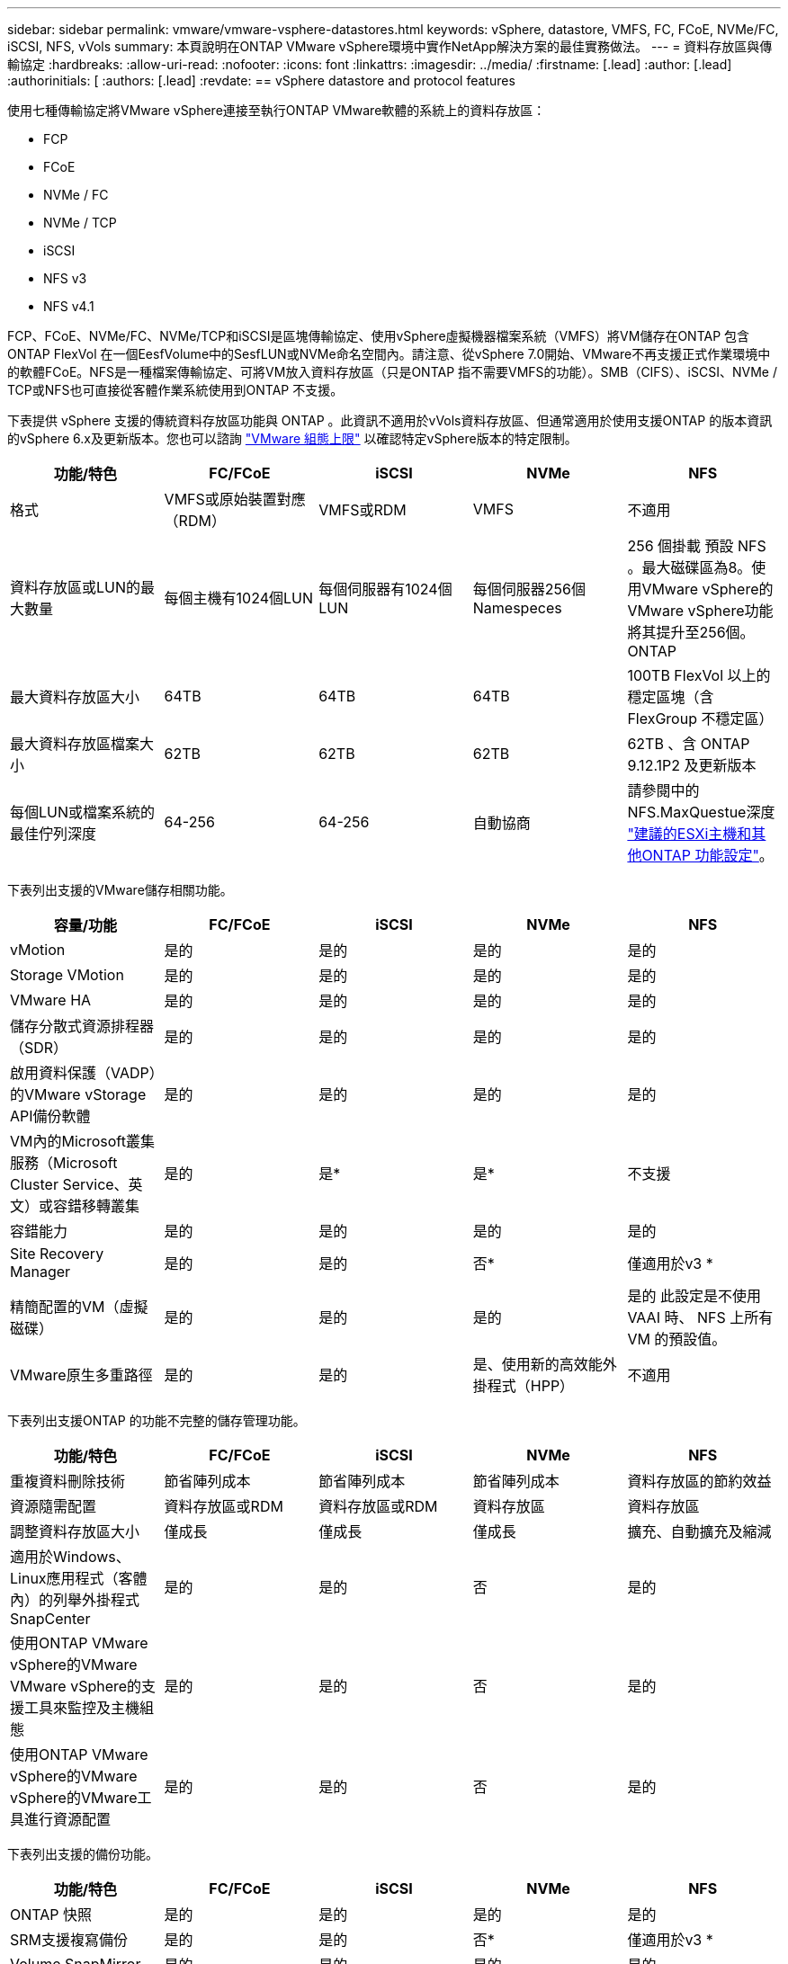 ---
sidebar: sidebar 
permalink: vmware/vmware-vsphere-datastores.html 
keywords: vSphere, datastore, VMFS, FC, FCoE, NVMe/FC, iSCSI, NFS, vVols 
summary: 本頁說明在ONTAP VMware vSphere環境中實作NetApp解決方案的最佳實務做法。 
---
= 資料存放區與傳輸協定
:hardbreaks:
:allow-uri-read: 
:nofooter: 
:icons: font
:linkattrs: 
:imagesdir: ../media/
:firstname: [.lead]
:author: [.lead]
:authorinitials: [
:authors: [.lead]
:revdate: == vSphere datastore and protocol features


使用七種傳輸協定將VMware vSphere連接至執行ONTAP VMware軟體的系統上的資料存放區：

* FCP
* FCoE
* NVMe / FC
* NVMe / TCP
* iSCSI
* NFS v3
* NFS v4.1


FCP、FCoE、NVMe/FC、NVMe/TCP和iSCSI是區塊傳輸協定、使用vSphere虛擬機器檔案系統（VMFS）將VM儲存在ONTAP 包含ONTAP FlexVol 在一個EesfVolume中的SesfLUN或NVMe命名空間內。請注意、從vSphere 7.0開始、VMware不再支援正式作業環境中的軟體FCoE。NFS是一種檔案傳輸協定、可將VM放入資料存放區（只是ONTAP 指不需要VMFS的功能）。SMB（CIFS）、iSCSI、NVMe / TCP或NFS也可直接從客體作業系統使用到ONTAP 不支援。

下表提供 vSphere 支援的傳統資料存放區功能與 ONTAP 。此資訊不適用於vVols資料存放區、但通常適用於使用支援ONTAP 的版本資訊的vSphere 6.x及更新版本。您也可以諮詢 https://www.vmware.com/support/pubs/["VMware 組態上限"^] 以確認特定vSphere版本的特定限制。

|===
| 功能/特色 | FC/FCoE | iSCSI | NVMe | NFS 


| 格式 | VMFS或原始裝置對應（RDM） | VMFS或RDM | VMFS | 不適用 


| 資料存放區或LUN的最大數量 | 每個主機有1024個LUN | 每個伺服器有1024個LUN | 每個伺服器256個Namespeces | 256 個掛載
預設 NFS 。最大磁碟區為8。使用VMware vSphere的VMware vSphere功能將其提升至256個。ONTAP 


| 最大資料存放區大小 | 64TB | 64TB | 64TB | 100TB FlexVol 以上的穩定區塊（含FlexGroup 不穩定區） 


| 最大資料存放區檔案大小 | 62TB | 62TB | 62TB | 62TB 、含 ONTAP 9.12.1P2 及更新版本 


| 每個LUN或檔案系統的最佳佇列深度 | 64-256 | 64-256 | 自動協商 | 請參閱中的NFS.MaxQuestue深度 https://docs.netapp.com/us-en/netapp-solutions/virtualization/vsphere_ontap_recommended_esxi_host_and_other_ontap_settings.html["建議的ESXi主機和其他ONTAP 功能設定"^]。 
|===
下表列出支援的VMware儲存相關功能。

|===
| 容量/功能 | FC/FCoE | iSCSI | NVMe | NFS 


| vMotion | 是的 | 是的 | 是的 | 是的 


| Storage VMotion | 是的 | 是的 | 是的 | 是的 


| VMware HA | 是的 | 是的 | 是的 | 是的 


| 儲存分散式資源排程器（SDR） | 是的 | 是的 | 是的 | 是的 


| 啟用資料保護（VADP）的VMware vStorage API備份軟體 | 是的 | 是的 | 是的 | 是的 


| VM內的Microsoft叢集服務（Microsoft Cluster Service、英文）或容錯移轉叢集 | 是的 | 是* | 是* | 不支援 


| 容錯能力 | 是的 | 是的 | 是的 | 是的 


| Site Recovery Manager | 是的 | 是的 | 否* | 僅適用於v3 * 


| 精簡配置的VM（虛擬磁碟） | 是的 | 是的 | 是的 | 是的
此設定是不使用 VAAI 時、 NFS 上所有 VM 的預設值。 


| VMware原生多重路徑 | 是的 | 是的 | 是、使用新的高效能外掛程式（HPP） | 不適用 
|===
下表列出支援ONTAP 的功能不完整的儲存管理功能。

|===
| 功能/特色 | FC/FCoE | iSCSI | NVMe | NFS 


| 重複資料刪除技術 | 節省陣列成本 | 節省陣列成本 | 節省陣列成本 | 資料存放區的節約效益 


| 資源隨需配置 | 資料存放區或RDM | 資料存放區或RDM | 資料存放區 | 資料存放區 


| 調整資料存放區大小 | 僅成長 | 僅成長 | 僅成長 | 擴充、自動擴充及縮減 


| 適用於Windows、Linux應用程式（客體內）的列舉外掛程式SnapCenter | 是的 | 是的 | 否 | 是的 


| 使用ONTAP VMware vSphere的VMware VMware vSphere的支援工具來監控及主機組態 | 是的 | 是的 | 否 | 是的 


| 使用ONTAP VMware vSphere的VMware vSphere的VMware工具進行資源配置 | 是的 | 是的 | 否 | 是的 
|===
下表列出支援的備份功能。

|===
| 功能/特色 | FC/FCoE | iSCSI | NVMe | NFS 


| ONTAP 快照 | 是的 | 是的 | 是的 | 是的 


| SRM支援複寫備份 | 是的 | 是的 | 否* | 僅適用於v3 * 


| Volume SnapMirror | 是的 | 是的 | 是的 | 是的 


| VMDK映像存取 | 啟用VADP的備份軟體 | 啟用VADP的備份軟體 | 啟用VADP的備份軟體 | 啟用VADP的備份軟體、vSphere Client和vSphere Web Client資料存放區瀏覽器 


| VMDK檔案層級存取 | 啟用VADP的備份軟體、僅限Windows | 啟用VADP的備份軟體、僅限Windows | 啟用VADP的備份軟體、僅限Windows | 啟用VADP的備份軟體和協力廠商應用程式 


| NDMP精細度 | 資料存放區 | 資料存放區 | 資料存放區 | 資料存放區或 VM 
|===
* NetApp建議將來賓iSCSI用於Microsoft叢集、而非在VMFS資料存放區中使用支援多寫入器的VMDK。Microsoft和VMware完全支援這種方法、ONTAP 提供優異的靈活度搭配使用VMware（SnapMirror至ONTAP 內部部署或雲端的等化系統）、易於設定和自動化、SnapCenter 並可透過VMware加以保護。vSphere 7新增叢集式VMDK選項。這與啟用多寫入器的VMDK不同、因為VMDK需要透過FC傳輸協定呈現資料存放區、而且此傳輸協定已啟用叢集式VMDK支援。其他限制也適用。請參閱 VMware 的 https://docs.vmware.com/en/VMware-vSphere/7.0/vsphere-esxi-vcenter-server-70-setup-wsfc.pdf["Windows Server容錯移轉叢集的設定"^] 組態準則文件。

*使用NVMe與NFS v4.1的資料存放區需要vSphere複寫。SRM不支援陣列型複寫。



== 選擇儲存傳輸協定

執行ONTAP 支援所有主要儲存傳輸協定的系統、因此客戶可以根據現有和規劃的網路基礎架構和員工技能、選擇最適合自己環境的系統。NetApp測試通常顯示以類似線路速度執行的傳輸協定之間沒有什麼差異、因此最好將重點放在網路基礎架構和員工能力上、而不只是原始傳輸協定效能。

下列因素可能有助於考量選擇傳輸協定：

* *目前的客戶環境。*雖然IT團隊通常擅長管理乙太網路IP基礎架構、但並非所有人都擅長管理FC SAN架構。但是、使用非專為儲存流量設計的通用 IP 網路可能無法正常運作。請考量您所擁有的網路基礎架構、任何計畫性的改善、以及員工管理這些基礎架構的技能和可用度。
* *易於設定。*除了FC架構的初始組態設定（額外的交換器和纜線、分區、以及HBA和韌體的互通性驗證）之外、區塊傳輸協定也需要建立及對應LUN、以及由客體作業系統探索及格式化。NFS磁碟區建立及匯出之後、便會由ESXi主機掛載並準備好使用。NFS沒有特殊的硬體限制或韌體可管理。
* *易於管理。*有了SAN傳輸協定、如果需要更多空間、就必須採取幾個步驟、包括擴充LUN、重新掃描以探索新的大小、然後擴充檔案系統）。雖然可以擴充LUN、但減少LUN的大小並不可行、而且恢復未使用的空間可能需要額外的心力。NFS可輕鬆調整規模或縮減規模、儲存系統也能自動調整大小。SAN透過客體作業系統修剪/取消對應命令提供空間回收、讓刪除檔案的空間可以傳回陣列。NFS資料存放區的這類空間回收較為困難。
* *儲存空間的透明度。*在NFS環境中、儲存使用率通常比較容易查看、因為精簡配置可立即回收節約效益。同樣地、相同資料存放區中的其他VM或其他儲存系統磁碟區也可立即使用重複資料刪除和複製的節約效益。NFS資料存放區的VM密度通常也較高、可減少資料存放區的管理數量、進而改善重複資料刪除的節約效益、並降低管理成本。




== 資料存放區配置

可靈活建立VM和虛擬磁碟的資料存放區。ONTAP雖然ONTAP 使用VSC來配置vSphere的資料存放區時會套用許多功能不實的最佳實務做法（請參閱一節 link:vmware-vsphere-settings.html["建議的ESXi主機和其他ONTAP 功能設定"]）、以下是一些額外的考量準則：

* 部署vSphere搭配ONTAP 使用不間斷的NFS資料存放區、可實現高效能且易於管理的實作、提供VM對資料存放區的比率、而這些比率無法透過區塊型儲存傳輸協定取得。此架構可減少相關資料存放區數量、使資料存放區密度增加十倍。雖然較大的資料存放區可提升儲存效率並提供營運效益、但請考慮使用至少四個資料存放區FlexVol （VMware Volume）、將VM儲存在單ONTAP 一的VMware控制器上、以從硬體資源中獲得最大效能。此方法也可讓您建立具有不同恢復原則的資料存放區。根據業務需求、部分備份或複寫的頻率可能會比其他更高。由於資料存放區FlexGroup 是依設計進行擴充、因此不需要使用多個資料存放區來提升效能。
* NetApp 建議對大多數 NFS 資料存放區使用 FlexVol Volume 。從 ONTAP 9.8 FlexGroup 磁碟區開始、也支援作為資料存放區使用、一般建議在某些使用案例中使用。一般不建議使用其他 ONTAP 儲存容器、例如 qtree 、因為目前 VMware vSphere 的 ONTAP 工具或 VMware vSphere 的 NetApp SnapCenter 外掛程式都不支援這些容器。也就是說、將資料存放區部署為單一磁碟區中的多個 qtree 、對於高度自動化的環境來說可能很有用、因為資料存放區層級配額或 VM 檔案複本可以讓環境受益。
* 適用於不只FlexVol 4TB、更能滿足8TB的需求。這種規模對於效能、管理簡易性和資料保護來說、是一個很好的平衡點。從小規模開始（例如4TB）、視需要擴充資料存放區（最高100TB）。較小的資料存放區可更快從備份或災難後恢復、並可在叢集之間快速移動。請考慮使用ONTAP 不同步自動調整大小、以便在使用空間變更時自動擴充及縮小磁碟區。VMware vSphere資料存放區資源配置精靈的「VMware vSphere資料存放區資源配置精靈」預設會針對新的資料存放區使用自動調整大小。ONTAP您可以使用System Manager或命令列、進一步自訂「成長」和「縮減」臨界值、以及最大和最小大小。
* 此外、VMFS資料存放區也可以設定LUN、以供FC、iSCSI或FCoE存取。VMFS可讓叢集中的每個ESX伺服器同時存取傳統LUN。VMFS資料存放區的大小最多可達64TB、最多可包含32個2TB LUN（VMFS 3）或單一64TB LUN（VMFS 5）。大部分系統的LUN大小僅為16TB、ONTAP All SAN陣列系統的LUN大小上限為12TB。因此、在ONTAP 大多數的不實系統上、可使用四個16TB LUN來建立最大大小的VMFS 5資料存放區。雖然多個LUN的高I/O工作負載（使用高階FAS 的功能或AFF 功能性系統）可獲得效能優勢、但由於建立、管理及保護資料存放區LUN的管理複雜度增加、以及提高可用度風險、因此這項優勢已被抵銷。NetApp一般建議針對每個資料存放區使用單一大型LUN、而且只有在需要超越16TB資料存放區的情況下才需要跨距。與NFS一樣、請考慮使用多個資料存放區（Volume）、在單ONTAP 一的VMware控制器上發揮最大效能。
* 老舊的客體作業系統（OS）需要與儲存系統一致、才能獲得最佳效能和儲存效率。然而、Microsoft和Linux經銷商（例如Red Hat）所支援的現代化作業系統不再需要調整、以使檔案系統分割區與虛擬環境中基礎儲存系統的區塊保持一致。如果您使用的是可能需要調整的舊作業系統、請在NetApp支援知識庫中搜尋文章、使用「VM對齊」、或向NetApp銷售或合作夥伴聯絡人索取TR-3747的複本。
* 避免在來賓作業系統中使用重組公用程式、因為這不會帶來效能效益、也會影響儲存效率和快照空間使用量。也請考慮在客體作業系統中關閉虛擬桌面的搜尋索引。
* 以創新的儲存效率功能引領業界、讓您充分發揮可用磁碟空間的效益。ONTAP利用預設的即時重複資料刪除與壓縮技術、支援更高的效率。AFF資料會在集合體中的所有磁碟區中進行重複資料刪除、因此您不再需要將類似的作業系統和類似的應用程式群組在單一資料存放區中、以達到最大的節約效益。
* 在某些情況下、您甚至不需要資料存放區。為獲得最佳效能與管理能力、請避免將資料存放區用於高I/O應用程式、例如資料庫和某些應用程式。相反地、請考慮使用來賓擁有的檔案系統、例如NFS或iSCSI檔案系統、由來賓或RDM管理。如需特定的應用程式指南、請參閱適用於您應用程式的NetApp技術報告。例如、 link:../oracle/oracle-overview.html["Oracle資料庫ONTAP"] 提供虛擬化的相關章節、並提供實用的詳細資料。
* 一流磁碟（或改良的虛擬磁碟）可讓vCenter管理的磁碟獨立於vSphere 6.5及更新版本的VM。雖然主要是由API管理、但在vVols上也很實用、尤其是由OpenStack或Kubernetes工具管理時。支援的項目包括ONTAP VMware ONTAP vSphere的VMware vSphere的支援功能和VMware vSphere的支援功能。




== 資料存放區與VM移轉

將VM從另一個儲存系統上的現有資料存放區移轉至ONTAP 支援區時、請謹記以下幾項實務做法：

* 使用Storage VMotion將大部分虛擬機器移至ONTAP VMware。這種方法不僅不中斷虛ONTAP 擬機器的執行、還能讓諸如即時重複資料刪除和壓縮等儲存效率功能、在資料移轉時處理資料。請考慮使用vCenter功能從清單清單清單中選取多個VM、然後在適當的時間排程移轉（按一下「Actions」（動作）時使用Ctrl鍵）。
* 雖然您可以仔細規劃移轉至適當的目的地資料存放區、但通常較容易大量移轉、然後視需要組織。如果您有特定的資料保護需求、例如不同的 Snapshot 排程、您可能會想要使用此方法來引導您移轉至不同的資料存放區。
* 大多數VM及其儲存設備可能會在執行（Hot）時移轉、但從其他儲存系統移轉附加（非資料存放區）儲存設備（例如ISO、LUN或NFS磁碟區）可能需要冷移轉。
* 需要更謹慎移轉的虛擬機器包括使用附加儲存設備的資料庫和應用程式。一般而言、請考慮使用應用程式的工具來管理移轉。對於Oracle、請考慮使用Oracle工具（例如RMAN或ASM）來移轉資料庫檔案。請參閱 https://www.netapp.com/us/media/tr-4534.pdf["TR-4534"^] 以取得更多資訊。同樣地、對於SQL Server、請考慮使用SQL Server Management Studio或NetApp工具、例如SnapManager 適用於SQL Server或SnapCenter VMware。




== VMware vSphere適用的工具ONTAP

搭配執行ONTAP VMware vCenter軟體的系統使用vSphere時、最重要的最佳實務做法是安裝及使用ONTAP VMware vSphere外掛程式（前身為虛擬儲存主控台）的VMware VMware vSphere資訊工具。無論使用SAN或NAS、此vCenter外掛程式都能簡化儲存管理、提升可用度、並降低儲存成本和營運成本。它採用最佳實務做法來配置資料存放區、並針對多重路徑和HBA逾時最佳化ESXi主機設定（如附錄B所述）。由於它是 vCenter 外掛程式、因此可用於所有連線至 vCenter 伺服器的 vSphere Web 用戶端。

外掛程式也能協助您在ONTAP vSphere環境中使用其他的功能。它可讓您安裝適用於 VMware VAAI 的 NFS 外掛程式、以便將複本卸載至 ONTAP 進行虛擬機器複製作業、保留大型虛擬磁碟檔案的空間、以及 ONTAP 快照卸載。

外掛程式也是 VASA Provider for ONTAP 許多功能的管理介面、可支援以 vVols 為基礎的儲存原則管理。在登錄VMware vSphere的VMware vSphere基礎架構工具之後ONTAP 、請使用它來建立儲存功能設定檔、將其對應至儲存設備、並確保資料存放區在一段時間內符合設定檔的要求。VASA Provider也提供一個介面、可用來建立及管理VVol資料存放區。

一般而言、NetApp建議在ONTAP vCenter內使用VMware vSphere的VMware vCenter功能的VMware vCenter功能、來配置傳統和vVols資料存放區、以確保遵循最佳實務做法。



== 一般網路

使用vSphere搭配執行ONTAP VMware軟體的系統時、設定網路設定很簡單、而且類似於其他網路組態。以下是幾點需要考量的事項：

* 將儲存網路流量與其他網路區隔。使用專屬的VLAN或獨立的交換器來儲存、即可建立獨立的網路。如果儲存網路共用實體路徑（例如上行鏈路）、您可能需要QoS或額外的上行鏈路連接埠、以確保有足夠的頻寬。請勿將主機直接連線至儲存設備；請使用交換器來建立備援路徑、並讓 VMware HA 在不需介入的情況下運作。請參閱 link:vmware-vsphere-network.html#direct-connect-networking["直接連線網路"] 以取得更多資訊。
* 如果您的網路需要並支援巨型框架、尤其是使用iSCSI時、可以使用巨型框架。如果使用、請確定在儲存設備和ESXi主機之間的路徑中、所有網路裝置、VLAN等上的設定都相同。否則、您可能會看到效能或連線問題。MTU也必須在ESXi虛擬交換器、VMkernel連接埠、以及每ONTAP 個節點的實體連接埠或介面群組上設定相同。
* NetApp僅建議停用ONTAP 叢集內叢集網路連接埠上的網路流量控制。對於用於資料流量的其餘網路連接埠、NetApp並未提出其他最佳實務做法建議。您應視需要啟用或停用。請參閱 http://www.netapp.com/us/media/tr-4182.pdf["TR-4182"^] 以取得流程控制的更多背景資訊。
* 當ESXi和ONTAP VMware ESXi儲存陣列連接至乙太網路儲存網路時、NetApp建議將這些系統連接的乙太網路連接埠設定為快速擴充樹狀傳輸協定（RSTP）邊緣連接埠、或使用Cisco PortFast功能。NetApp建議在使用Cisco PortFast功能的環境中、啟用跨距樹狀結構PortFast主幹功能、並在ESXi伺服器或ONTAP VMware®儲存陣列上啟用802.1Q VLAN主幹連線。
* NetApp建議下列連結集合最佳實務做法：
+
** 使用交換器、透過 Cisco 的 Virtual PortChannel （ VPC ）等多機箱連結集合群組方法、在兩個獨立的交換器機箱上支援連接埠的連結集合。
** 除非您使用已設定LACP的DVSwitches 5.1或更新版本、否則請停用連接至ESXi的交換器連接埠LACP。
** 使用 LACP 為具有連接埠或 IP 雜湊的動態多重模式介面群組的 ONTAP 儲存系統建立連結集合體。請參閱 https://docs.netapp.com/us-en/ontap/networking/combine_physical_ports_to_create_interface_groups.html#dynamic-multimode-interface-group["網路管理"^] 以取得進一步指引。
** 在 ESXi 上使用靜態連結集合（例如、 EtherChannel ）和標準 vSwitch 、或是搭配 vSphere Distributed Switch 使用 LACP 型連結集合時、請使用 IP 雜湊成組原則。如果未使用連結集合、請改用「根據來源虛擬連接埠 ID 建立路由」。




下表提供網路組態項目的摘要、並指出套用設定的位置。

|===
| 項目 | ESXi | 交換器 | 節點 | SVM 


| IP 位址 | VMkernel | 否* | 否* | 是的 


| 連結集合體 | 虛擬交換器 | 是的 | 是的 | 否* 


| VLAN | VMkernel和VM連接埠群組 | 是的 | 是的 | 否* 


| 流程控制 | NIC | 是的 | 是的 | 否* 


| 跨距樹狀結構 | 否 | 是的 | 否 | 否 


| MTU（用於巨型框架） | 虛擬交換器與VMkernel連接埠（9000） | 是（設為上限） | 有（9000） | 否* 


| 容錯移轉群組 | 否 | 否 | 是（建立） | 是（選取） 
|===
* SVM lifs連接到具有VLAN、MTU及其他設定的連接埠、介面群組或VLAN介面。不過、這些設定不會在SVM層級進行管理。

這些裝置擁有自己的IP位址進行管理、但這些位址並未用於ESXi儲存網路環境。



== SAN（FC、FCoE、NVMe/FC、iSCSI）、RDM

在vSphere中、有三種使用區塊儲存LUN的方法：

* 使用VMFS資料存放區
* 使用原始裝置對應（RDM）
* 由軟體啟動器從VM客體作業系統存取及控制的LUN


VMFS是高效能的叢集式檔案系統、可提供共用儲存資源池的資料存放區。VMFS資料存放區可設定LUN、使用NVMe / FC傳輸協定存取的FC、iSCSI、FCoE或NVMe命名空間來存取。VMFS可讓叢集中的每個ESX伺服器同時存取傳統LUN。支援的最大LUN大小通常為16TB；因此、使用四個16TB LUN（所有SAN陣列系統支援的最大VMFS LUN大小為64TB）、即可建立最大大小為64TB的VMFS 5資料存放區（請參閱本節的第一個表格）ONTAP 。由於VMware不具備小型的個別佇列深度、所以在VMware中、VMFS資料存放區的擴充程度比傳統陣列架構的擴充程度更高、而且相對簡單。ONTAP ONTAP

vSphere內建多個儲存裝置路徑的支援功能、稱為原生多重路徑（NMP）。NMP可偵測支援儲存系統的儲存類型、並自動設定NMP堆疊以支援使用中儲存系統的功能。

NMP和NetApp ONTAP 的支援非對稱邏輯單元存取（ALUA）、可協調最佳化和非最佳化的路徑。在本功能中、ALUA最佳化路徑會使用主控所存取LUN的節點上的目標連接埠、遵循直接資料路徑。ONTAP預設會在vSphere和ONTAP VMware中同時開啟ALUA。NMP 將 ONTAP 叢集識別為 ALUA 、並使用 ALUA 儲存陣列類型外掛程式 (`VMW_SATP_ALUA`）並選取循環路徑選擇外掛程式 (`VMW_PSP_RR`）。

ESXi 6最多可支援256個LUN、並可支援多達1、024條通往LUN的總路徑。ESXi不會看到任何超出這些限制的LUN或路徑。假設LUN數量上限、則路徑限制允許每個LUN有四個路徑。在更大ONTAP 的實體叢集中、可以在LUN限制之前達到路徑限制。為了解決此限制、ONTAP 支援8.3版及更新版本中的選擇性LUN對應（SLM),

對於向指定LUN通告路徑的節點、SLM會有限制。NetApp最佳實務做法是每個SVM每個節點至少有一個LIF、並使用SLM來限制通告給裝載LUN及其HA合作夥伴之節點的路徑。雖然存在其他路徑、但預設不會通告這些路徑。您可以使用新增和移除在SLMs中的報告節點引數來修改通告的路徑。請注意、在8.3之前的版本中建立的LUN會通告所有路徑、而且必須加以修改、才能只向主機HA配對通告路徑。如需更多關於SLM,請參閱第5.9節 http://www.netapp.com/us/media/tr-4080.pdf["TR-4080"^]。先前的連接埠集方法也可用於進一步減少LUN的可用路徑。PortSets可減少igroup中的啟動器可透過哪些可見路徑來查看LUN、進而提供協助。

* 根據預設、會啟用SLM.除非您使用連接埠集、否則不需要額外的組態。
* 對於在 Data ONTAP 8.3 之前建立的 LUN 、請執行手動套用 SLM `lun mapping remove-reporting-nodes` 用於移除 LUN 報告節點、並限制 LUN 存取 LUN 所屬節點及其 HA 合作夥伴的命令。


區塊傳輸協定（iSCSI、FC和FCoE）使用LUN ID和序號以及唯一名稱來存取LUN。FC和FCoE使用全球名稱（WWNN和WWPN）、iSCSI則使用iSCSI合格名稱（IQN）。儲存設備內部的LUN路徑對區塊傳輸協定毫無意義、而且不會出現在傳輸協定的任何位置。因此、只包含LUN的磁碟區根本不需要內部掛載、而包含資料存放區所用LUN的磁碟區則不需要使用交會路徑。NVMe子系統ONTAP 的運作方式類似。

其他應考慮的最佳實務做法：

* 請確定ONTAP 已為叢集中每個節點上的每個SVM建立邏輯介面（LIF）、以達到最大可用度和行動性。最佳實務做法是每個節點使用兩個實體連接埠和LIF、每個光纖使用一個連接埠。ONTAPALUA可用來剖析路徑、識別作用中最佳化（直接）路徑、以及作用中未最佳化路徑。ALUA用於FC、FCoE和iSCSI。
* 對於iSCSI網路、當存在多個虛擬交換器時、請在不同的網路子網路上使用多個VMkernel網路介面搭配NIC群組。您也可以使用多個實體NIC來連接至多個實體交換器、以提供HA並提高處理量。下圖提供多重路徑連線的範例。在靜態中ONTAP 、設定單一模式介面群組以容錯移轉兩個或多個連結連接至兩個或多個交換器、或使用LACP或其他連結集合技術搭配多重模式介面群組、以提供HA及連結集合的優點。
* 如果 ESXi 中使用挑戰握手驗證傳輸協定（ CHAP ）進行目標驗證、則也必須使用 CLI 在 ONTAP 中進行設定 (`vserver iscsi security create`）或使用 System Manager （在 Storage （儲存） > SVM （ SVM ） > SVM Settings （ SVM 設定） > Protocols （傳輸協定） > iSCSI （ iSCSI ）下編輯啟動器安全性）。
* 使用VMware vSphere的VMware vCenter工具來建立及管理LUN和群組。ONTAP外掛程式會自動決定伺服器的WWPN、並建立適當的igroup。它也會根據最佳實務做法來設定LUN、並將其對應至正確的igroup。
* 請謹慎使用 RDM 、因為它們可能較難管理、而且也會使用路徑、而路徑的限制如前所述。支援這兩種LUN ONTAP https://kb.vmware.com/s/article/2009226["實體與虛擬相容模式"^] RDM。
* 如需更多關於將NVMe/FC搭配vSphere 7.0使用的資訊、請參閱此 https://docs.netapp.com/us-en/ontap-sanhost/nvme_esxi_7.html["NVMe / FC主機組態指南ONTAP"^] 和 http://www.netapp.com/us/media/tr-4684.pdf["TR-4684"^]下圖說明從vSphere主機到ONTAP VMware LUN的多重路徑連線能力。


image:vsphere_ontap_image2.png["錯誤：缺少圖形影像"]



== NFS

vSphere可讓客戶使用企業級NFS陣列、同時存取ESXi叢集中所有節點的資料存放區。如資料存放區一節所述、在使用NFS搭配vSphere時、會有一些易於使用和儲存效率可見度的優點。

搭配ONTAP vSphere使用VMware NFS時、建議採用下列最佳實務做法：

* 在叢集中的每個節點上、為每個SVM使用單一邏輯介面（LIF）ONTAP 。不再需要過去針對每個資料存放區的LIF建議。雖然直接存取（同一個節點上的 LIF 和資料存放區）是最佳的選擇、但別擔心間接存取、因為效能影響通常很小（微秒）。
* VMware自VMware Infrastructure 3以來就一直支援NFSv3。vSphere 6.0新增對NFSv4.1的支援、可啟用某些進階功能、例如Kerberos安全性。NFSv3使用用戶端鎖定功能時、NFSv4.1會使用伺服器端鎖定功能。雖然可以透過這兩種傳輸協定匯出一個資料區、但ESXi只能透過一個傳輸協定掛載。ONTAP此單一傳輸協定掛載並不排除其他ESXi主機透過不同版本掛載相同的資料存放區。請務必指定要在掛載時使用的傳輸協定版本、以便所有主機使用相同版本、因此鎖定樣式相同。請勿在主機之間混合使用NFS版本。如有可能、請使用主機設定檔檢查是否符合規定。
+
** 由於NFSv3與NFSv4.1之間沒有自動資料存放區轉換、因此請建立新的NFSv4.1資料存放區、並使用Storage VMotion將VM移轉至新的資料存放區。
** 請參閱中的NFS v4.1互通性表附註 https://mysupport.netapp.com/matrix/["NetApp互通性對照表工具"^] 支援所需的特定ESXi修補程式層級。


* NFS匯出原則用於控制vSphere主機的存取。您可以將一個原則與多個磁碟區（資料存放區）搭配使用。使用NFSv3時、ESXi會使用sys（UNIX）安全樣式、並需要root掛載選項來執行VM。在現階段、此選項稱為超級使用者、使用超級使用者選項時、不需要指定匿名使用者ID。ONTAP請注意、匯出具有不同值的原則規則 `-anon` 和 `-allow-suid` 可能會導致SVM發現ONTAP 問題、因為使用這些功能。以下是範例原則：
+
** 存取傳輸協定：nfs3
** 用戶端配對規格：192．168．42．21
** RO存取規則：系統
** RW 存取規則
** 匿名 UID
** 超級使用者：sys


* 如果使用 NetApp NFS 外掛程式 for VMware VAAI 、則通訊協定應設為 `nfs` 匯出原則規則建立或修改時。需要 NFSv4 傳輸協定、 VAAI 複本卸載才能運作、並將傳輸協定指定為 `nfs` 自動同時包含 NFSv3 和 NFSv4 版本。
* NFS資料存放區磁碟區是從SVM的根磁碟區連結而來、因此ESXi也必須能夠存取根磁碟區、才能瀏覽及掛載資料存放區磁碟區。根 Volume 和資料存放區磁碟區交會嵌套的任何其他磁碟區的匯出原則、都必須包含 ESXi 伺服器授予其唯讀存取權的規則或規則。以下是根 Volume 的範例原則、也使用 VAAI 外掛程式：
+
** 存取傳輸協定：NFS（包括nfs3和nfs4）
** 用戶端配對規格：192．168．42．21
** RO存取規則：系統
** RW存取規則：Never（root Volume的最佳安全性）
** 匿名 UID
** 超級使用者：sys（也適用於採用VAAI的根Volume）


* 使用ONTAP VMware vSphere的VMware Infrastructure（最重要的最佳實務做法）：
+
** 使用VMware vSphere的VMware VMware VMware vSphere功能來配置資料存放區、因為它能自動簡化匯出原則的管理。ONTAP
** 使用外掛程式為VMware叢集建立資料存放區時、請選取叢集而非單一ESX伺服器。此選項會觸發IT自動將資料存放區掛載至叢集中的所有主機。
** 使用外掛程式掛載功能、將現有的資料存放區套用至新的伺服器。
** 如果不使用ONTAP VMware vSphere的VMware vSphere功能、請針對所有伺服器或需要額外存取控制的每個伺服器叢集、使用單一匯出原則。


* 雖然供應彈性的Volume命名空間結構、可利用交會在樹狀結構中排列磁碟區、但這種方法對vSphere沒有任何價值。ONTAP無論儲存設備的命名空間階層為何、它都會在資料存放區根目錄中為每個VM建立一個目錄。因此、最佳實務做法是將vSphere磁碟區的交會路徑掛載到SVM的根磁碟區、這就是ONTAP VMware vSphere的VMware vSphere功能如何配置資料存放區。沒有巢狀結點路徑也表示除了根磁碟區之外、沒有任何磁碟區相依於任何磁碟區、即使是刻意將磁碟區離線或銷毀、也不會影響其他磁碟區的路徑。
* 對於NFS資料存放區上的NTFS分割區、4K區塊大小是可以的。下圖說明從vSphere主機連線至ONTAP VMware NFS資料存放區的能力。


image:vsphere_ontap_image3.png["錯誤：缺少圖形影像"]

下表列出NFS版本及支援的功能。

|===
| vSphere功能 | NFSv3. | NFSv4.1 


| vMotion與Storage vMotion | 是的 | 是的 


| 高可用度 | 是的 | 是的 


| 容錯能力 | 是的 | 是的 


| DRS | 是的 | 是的 


| 主機設定檔 | 是的 | 是的 


| 儲存DRS | 是的 | 否 


| 儲存I/O控制 | 是的 | 否 


| SRM | 是的 | 否 


| 虛擬磁碟區 | 是的 | 否 


| 硬體加速（VAAI） | 是的 | 是的 


| Kerberos驗證 | 否 | 是（vSphere 6.5及更新版本增強支援AES、krb5i） 


| 多重路徑支援 | 否 | 否 
|===


== 資料量FlexGroup

ONTAP 9.8 在 vSphere 中新增對 FlexGroup Volume 資料存放區的支援、並支援適用於 VMware vSphere 的 ONTAP 工具和適用於 VMware vSphere 的 SnapCenter 外掛程式。此功能可簡化大型資料存放區的建立作業、並自動建立多個組成磁碟區、以發揮整個系統的最大效能。FlexGroup ONTAP如果您需要具備完整 ONTAP 叢集功能的單一可擴充 vSphere 資料存放區、或是擁有可從全新 FlexGroup 複製機制獲益的大型複製工作負載、請將 FlexGroup 與 vSphere 搭配使用。

除了針對vSphere工作負載進行廣泛的系統測試之外、ONTAP 還為FlexGroup VMware資料存放區新增了複本卸載機制。這會使用更新的複本引擎、使用前幾個複本在每個組成 Volume 中填入本機快取。然後使用此本機快取、根據需要快速產生 VM 複本。

請考慮下列案例：

* 您已經建立了 8 個組成要素的新 FlexGroup
* 新 FlexGroup 的快取逾時設定為 160 分鐘


在此案例中、要完成的前 8 個複本將為完整複本、而非本機檔案複本。在 160 秒逾時過期之前、對該 VM 進行任何額外的複製、都會以循環方式使用每個組成要素內部的檔案複製引擎、以建立幾乎立即的複本、並在組成的磁碟區之間平均分配。

Volume 接收的每個新複製工作都會重設逾時。如果範例 FlexGroup 中的組成磁碟區在逾時之前未收到複製要求、則會清除該特定 VM 的快取、而且需要再次填入該磁碟區。此外、如果原始複本的來源變更（例如、您已更新範本）、則每個成分的本機快取都會失效、以避免任何衝突。快取是可調整的、可設定以符合您環境的需求。

在無法充分利用 FlexGroup 快取、但仍需要快速跨磁碟區複製的環境中、請考慮使用 vVols 。使用 vVols 進行跨磁碟區複製的速度比使用傳統資料存放區快得多、而且不依賴快取。

如需搭配 VAAI 使用 FlexGroups 的詳細資訊、請參閱知識庫文章： https://kb.netapp.com/?title=onprem%2Fontap%2Fdm%2FVAAI%2FVAAI%3A_How_does_caching_work_with_FlexGroups%253F["VAAI ：快取如何與 FlexGroup 磁碟區搭配運作？"^]

ONTAP 9.8 也為 FlexGroup Volume 檔案新增檔案型效能指標（ IOPS 、處理量和延遲）、這些指標可在 ONTAP 工具中檢視、以取得 VMware vSphere 儀表板和 VM 報告。VMware vSphere外掛程式的支援功能也可讓您使用最大和/或最小IOPS的組合來設定服務品質（QoS）規則。ONTAP這些設定可以跨資料存放區中的所有VM進行設定、也可以針對特定VM個別設定。

以下是NetApp開發的其他一些最佳實務做法：

* 使用 FlexGroup Volume 資源配置預設值。建議使用VMware vSphere的VMware vSphere功能、因為它能在vSphere中建立及掛載功能、但可能會使用VMware System Manager或命令列來滿足特殊需求。ONTAP FlexGroup ONTAP即使如此、也請使用預設值、例如每個節點的組成成員數目、因為這是 vSphere 最徹底的測試結果。也就是說、非預設的設定、例如變更成分的數量或位置、仍受到完整支援。
* 調整 FlexGroup 型資料存放區的規模時、請記住、 FlexGroup 包含多個較小的 FlexVol 磁碟區、可建立較大的命名空間。因此、當使用八個組成要素的 FlexGroup 時、請確定資料存放區大小至少是最大虛擬機器的 8 倍。例如、如果您的環境中有6TB的VM、FlexGroup 請將該資料存放區的大小調整至不小於48TB。
* 允許FlexGroup 執行功能以管理資料存放區空間。vSphere資料存放區已測試過自動調整規模與彈性調整。如果資料存放區接近完整容量、請使用ONTAP VMware vSphere的VMware vCenter功能或其他工具來調整FlexGroup VMware Volume的大小。如果容量允許、則可將資料夾（VM）內的檔案優先順序設定為相同的組成要素、藉此平衡各成員的容量和inode。FlexGroup
* VMware與NetApp目前不支援通用的多重路徑網路方法。對於NFSv4.1、NetApp支援pNFS、而VMware則支援工作階段主幹連線。NFSv3不支援多個實體路徑通往磁碟區。對於採用 ONTAP 9.8 的 FlexGroup 、我們建議的最佳實務做法是讓適用於 VMware vSphere 的 ONTAP 工具建立 FlexGroup 、然後您應該將其卸載、並使用循環 DNS 重新掛載、以便在叢集之間分散負載。ONTAP 工具只會在裝載資料存放區時使用一個 LIF 。重新掛載資料存放區之後、可使用 ONTAP 工具來監控及管理資料存放區。
* vSphere資料存放區支援已在9.8版中測試高達1500部VM。FlexGroup
* 使用適用於VMware VAAI的NFS外掛程式進行複本卸載。請注意、雖然如前所述、在 FlexGroup 資料存放區內增強複製功能、但在 FlexVol 和 / 或 FlexGroup 磁碟區之間複製 VM 時、 ONTAP 並未提供與 ESXi 主機複本相比的顯著效能優勢。因此、在決定使用 VAAI 或 FlexGroups 時、請考慮您的複製工作負載。修改組成磁碟區的數量是最佳化 FlexGroup 型複製的一種方法。如同調整快取逾時。
* 使用VMware vSphere 9.8的支援功能、使用VMware vSphere 9.8的支援指標（儀表板和VM報告）來監控各個VM的效能、以及管理個別VM上的QoS。ONTAP FlexGroup ONTAP目前無法透過ONTAP REST指令或API取得這些指標。
* QoS（最大/最小IOPS）可在個別VM或資料存放區中的所有VM上設定。在所有VM上設定QoS會取代任何個別VM設定。設定未來不會延伸至新的或移轉的VM；您可以在新的VM上設定QoS、或是將QoS重新套用至資料存放區中的所有VM。如果 VM 移轉至另一個資料存放區、則 FlexGroup QoS 原則也不會遵循該 VM 。這與 vVols 形成對照、 vVols 可在移轉至其他資料存放區時、維持其 QoS 原則設定。
* SnapCenter Plug-in for VMware vSphere 4.4 版及更新版本支援在主要儲存系統上的 FlexGroup 資料存放區中備份及還原 VM 。4.6 號選擇控制閥增加了對 FlexGroup 型資料存放區的 SnapMirror 支援。

